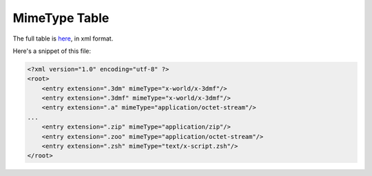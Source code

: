 MimeType Table
##############

The full table is `here <|filename|/files/mimetype.xml>`_, in xml format.

Here's a snippet of this file:

.. code-block:: xml

	<?xml version="1.0" encoding="utf-8" ?>
	<root>
	    <entry extension=".3dm" mimeType="x-world/x-3dmf"/>
	    <entry extension=".3dmf" mimeType="x-world/x-3dmf"/>
	    <entry extension=".a" mimeType="application/octet-stream"/>
	...
	    <entry extension=".zip" mimeType="application/zip"/>
	    <entry extension=".zoo" mimeType="application/octet-stream"/>
	    <entry extension=".zsh" mimeType="text/x-script.zsh"/>
	</root>
